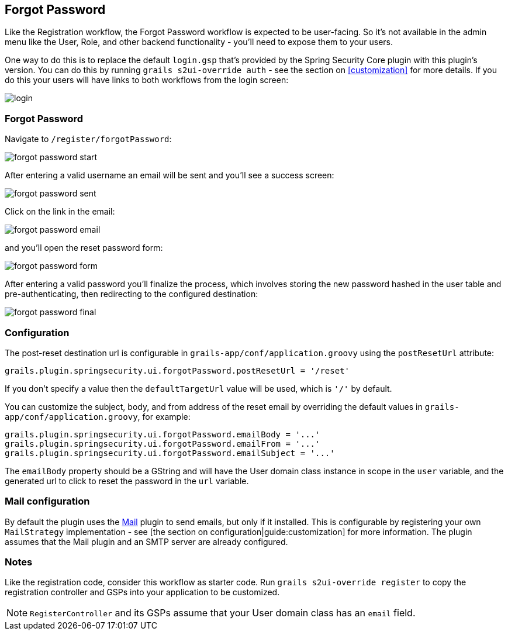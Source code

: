 [[forgotPassword]]
== Forgot Password

Like the Registration workflow, the Forgot Password workflow is expected to be user-facing. So it's not available in the admin menu like the User, Role, and other backend functionality - you'll need to expose them to your users.

One way to do this is to replace the default `login.gsp` that's provided by the Spring Security Core plugin with this plugin's version. You can do this by running `grails s2ui-override auth` - see the section on <<customization>> for more details. If you do this your users will have links to both workflows from the login screen:

image::login.png[]

=== Forgot Password

Navigate to `/register/forgotPassword`:

image::forgot_password_start.png[]

After entering a valid username an email will be sent and you'll see a success screen:

image::forgot_password_sent.png[]

Click on the link in the email:

image::forgot_password_email.png[]

and you'll open the reset password form:

image::forgot_password_form.png[]

After entering a valid password you'll finalize the process, which involves storing the new password hashed in the user table and pre-authenticating, then redirecting to the configured destination:

image::forgot_password_final.png[]

=== Configuration

The post-reset destination url is configurable in `grails-app/conf/application.groovy` using the `postResetUrl` attribute:

[source,java]
----
grails.plugin.springsecurity.ui.forgotPassword.postResetUrl = '/reset'
----

If you don't specify a value then the `defaultTargetUrl` value will be used, which is `'/'` by default.

You can customize the subject, body, and from address of the reset email by overriding the default values in `grails-app/conf/application.groovy`, for example:

[source,java]
----
grails.plugin.springsecurity.ui.forgotPassword.emailBody = '...'
grails.plugin.springsecurity.ui.forgotPassword.emailFrom = '...'
grails.plugin.springsecurity.ui.forgotPassword.emailSubject = '...'
----

The `emailBody` property should be a GString and will have the User domain class instance in scope in the `user` variable, and the generated url to click to reset the password in the `url` variable.

=== Mail configuration

By default the plugin uses the http://grails.org/plugin/mail[Mail] plugin to send emails, but only if it installed. This is configurable by registering your own `MailStrategy` implementation - see [the section on configuration|guide:customization] for more information. The plugin assumes that the Mail plugin and an SMTP server are already configured.

=== Notes

Like the registration code, consider this workflow as starter code. Run `grails s2ui-override register` to copy the registration controller and GSPs into your application to be customized.

[NOTE]
====
`RegisterController` and its GSPs assume that your User domain class has an `email` field.
====
